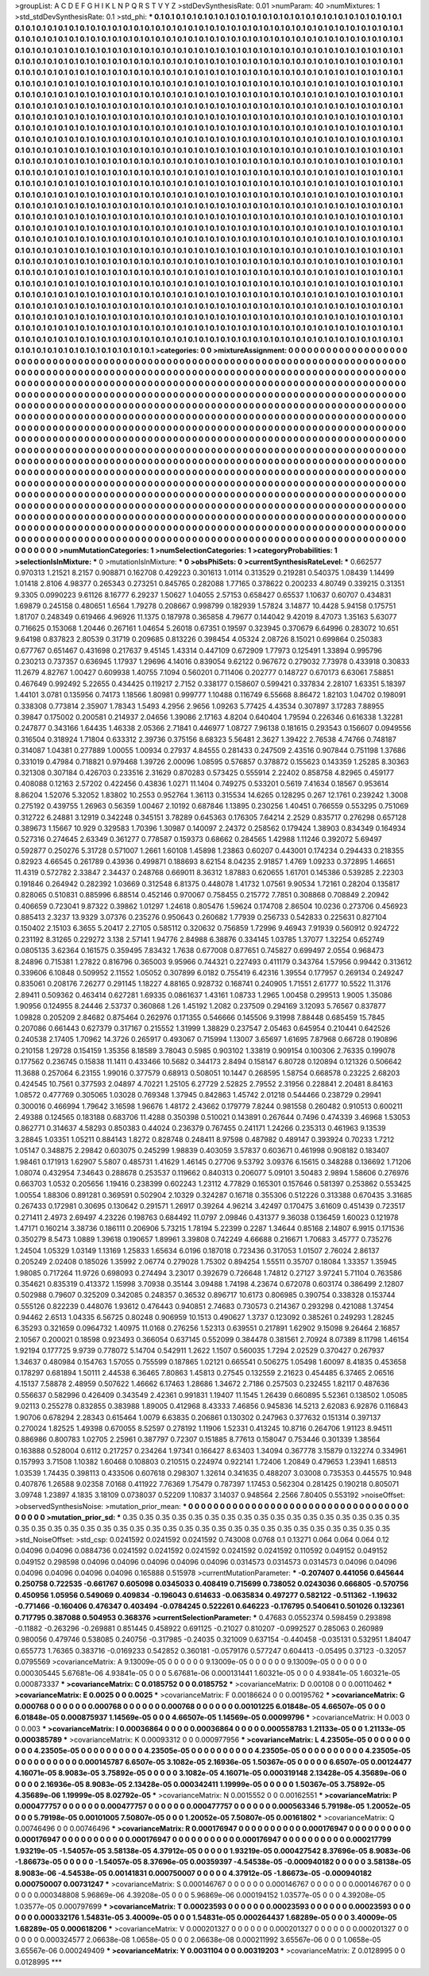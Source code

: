 >groupList:
A C D E F G H I K L
N P Q R S T V Y Z 
>stdDevSynthesisRate:
0.01 
>numParam:
40
>numMixtures:
1
>std_stdDevSynthesisRate:
0.1
>std_phi:
***
0.1 0.1 0.1 0.1 0.1 0.1 0.1 0.1 0.1 0.1
0.1 0.1 0.1 0.1 0.1 0.1 0.1 0.1 0.1 0.1
0.1 0.1 0.1 0.1 0.1 0.1 0.1 0.1 0.1 0.1
0.1 0.1 0.1 0.1 0.1 0.1 0.1 0.1 0.1 0.1
0.1 0.1 0.1 0.1 0.1 0.1 0.1 0.1 0.1 0.1
0.1 0.1 0.1 0.1 0.1 0.1 0.1 0.1 0.1 0.1
0.1 0.1 0.1 0.1 0.1 0.1 0.1 0.1 0.1 0.1
0.1 0.1 0.1 0.1 0.1 0.1 0.1 0.1 0.1 0.1
0.1 0.1 0.1 0.1 0.1 0.1 0.1 0.1 0.1 0.1
0.1 0.1 0.1 0.1 0.1 0.1 0.1 0.1 0.1 0.1
0.1 0.1 0.1 0.1 0.1 0.1 0.1 0.1 0.1 0.1
0.1 0.1 0.1 0.1 0.1 0.1 0.1 0.1 0.1 0.1
0.1 0.1 0.1 0.1 0.1 0.1 0.1 0.1 0.1 0.1
0.1 0.1 0.1 0.1 0.1 0.1 0.1 0.1 0.1 0.1
0.1 0.1 0.1 0.1 0.1 0.1 0.1 0.1 0.1 0.1
0.1 0.1 0.1 0.1 0.1 0.1 0.1 0.1 0.1 0.1
0.1 0.1 0.1 0.1 0.1 0.1 0.1 0.1 0.1 0.1
0.1 0.1 0.1 0.1 0.1 0.1 0.1 0.1 0.1 0.1
0.1 0.1 0.1 0.1 0.1 0.1 0.1 0.1 0.1 0.1
0.1 0.1 0.1 0.1 0.1 0.1 0.1 0.1 0.1 0.1
0.1 0.1 0.1 0.1 0.1 0.1 0.1 0.1 0.1 0.1
0.1 0.1 0.1 0.1 0.1 0.1 0.1 0.1 0.1 0.1
0.1 0.1 0.1 0.1 0.1 0.1 0.1 0.1 0.1 0.1
0.1 0.1 0.1 0.1 0.1 0.1 0.1 0.1 0.1 0.1
0.1 0.1 0.1 0.1 0.1 0.1 0.1 0.1 0.1 0.1
0.1 0.1 0.1 0.1 0.1 0.1 0.1 0.1 0.1 0.1
0.1 0.1 0.1 0.1 0.1 0.1 0.1 0.1 0.1 0.1
0.1 0.1 0.1 0.1 0.1 0.1 0.1 0.1 0.1 0.1
0.1 0.1 0.1 0.1 0.1 0.1 0.1 0.1 0.1 0.1
0.1 0.1 0.1 0.1 0.1 0.1 0.1 0.1 0.1 0.1
0.1 0.1 0.1 0.1 0.1 0.1 0.1 0.1 0.1 0.1
0.1 0.1 0.1 0.1 0.1 0.1 0.1 0.1 0.1 0.1
0.1 0.1 0.1 0.1 0.1 0.1 0.1 0.1 0.1 0.1
0.1 0.1 0.1 0.1 0.1 0.1 0.1 0.1 0.1 0.1
0.1 0.1 0.1 0.1 0.1 0.1 0.1 0.1 0.1 0.1
0.1 0.1 0.1 0.1 0.1 0.1 0.1 0.1 0.1 0.1
0.1 0.1 0.1 0.1 0.1 0.1 0.1 0.1 0.1 0.1
0.1 0.1 0.1 0.1 0.1 0.1 0.1 0.1 0.1 0.1
0.1 0.1 0.1 0.1 0.1 0.1 0.1 0.1 0.1 0.1
0.1 0.1 0.1 0.1 0.1 0.1 0.1 0.1 0.1 0.1
0.1 0.1 0.1 0.1 0.1 0.1 0.1 0.1 0.1 0.1
0.1 0.1 0.1 0.1 0.1 0.1 0.1 0.1 0.1 0.1
0.1 0.1 0.1 0.1 0.1 0.1 0.1 0.1 0.1 0.1
0.1 0.1 0.1 0.1 0.1 0.1 0.1 0.1 0.1 0.1
0.1 0.1 0.1 0.1 0.1 0.1 0.1 0.1 0.1 0.1
0.1 0.1 0.1 0.1 0.1 0.1 0.1 0.1 0.1 0.1
0.1 0.1 0.1 0.1 0.1 0.1 0.1 0.1 0.1 0.1
0.1 0.1 0.1 0.1 0.1 0.1 0.1 0.1 0.1 0.1
0.1 0.1 0.1 0.1 0.1 0.1 0.1 0.1 0.1 0.1
0.1 0.1 0.1 0.1 0.1 0.1 0.1 0.1 0.1 0.1
0.1 0.1 0.1 0.1 0.1 0.1 0.1 0.1 0.1 0.1
0.1 0.1 0.1 0.1 0.1 0.1 0.1 0.1 0.1 0.1
0.1 0.1 0.1 0.1 0.1 0.1 0.1 0.1 0.1 0.1
0.1 0.1 0.1 0.1 0.1 0.1 0.1 0.1 0.1 0.1
0.1 0.1 0.1 0.1 0.1 0.1 0.1 0.1 0.1 0.1
0.1 0.1 0.1 0.1 0.1 0.1 0.1 0.1 0.1 0.1
0.1 0.1 0.1 0.1 0.1 0.1 0.1 0.1 0.1 0.1
0.1 0.1 0.1 0.1 0.1 0.1 0.1 0.1 0.1 0.1
0.1 0.1 0.1 0.1 0.1 0.1 0.1 0.1 0.1 0.1
0.1 0.1 0.1 0.1 0.1 0.1 0.1 0.1 0.1 0.1
0.1 0.1 0.1 0.1 0.1 0.1 0.1 0.1 0.1 0.1
0.1 0.1 0.1 0.1 0.1 0.1 0.1 0.1 0.1 0.1
0.1 0.1 0.1 0.1 0.1 0.1 0.1 0.1 0.1 0.1
0.1 0.1 0.1 0.1 0.1 0.1 0.1 0.1 0.1 0.1
0.1 0.1 0.1 0.1 0.1 0.1 0.1 0.1 0.1 0.1
0.1 0.1 0.1 0.1 0.1 0.1 0.1 0.1 0.1 0.1
0.1 0.1 0.1 0.1 0.1 0.1 0.1 0.1 0.1 0.1
0.1 0.1 0.1 0.1 0.1 0.1 0.1 0.1 0.1 0.1
0.1 0.1 0.1 0.1 0.1 0.1 0.1 0.1 0.1 0.1
0.1 0.1 0.1 0.1 0.1 0.1 0.1 0.1 0.1 0.1
0.1 0.1 0.1 0.1 0.1 0.1 0.1 0.1 0.1 0.1
0.1 0.1 0.1 0.1 0.1 0.1 0.1 0.1 0.1 0.1
0.1 0.1 0.1 0.1 0.1 0.1 0.1 0.1 0.1 0.1
0.1 0.1 0.1 0.1 0.1 0.1 0.1 0.1 0.1 0.1
0.1 0.1 0.1 0.1 0.1 0.1 0.1 0.1 0.1 0.1
0.1 0.1 0.1 0.1 0.1 0.1 0.1 0.1 0.1 0.1
0.1 0.1 0.1 0.1 0.1 0.1 0.1 0.1 0.1 0.1
0.1 0.1 0.1 0.1 0.1 0.1 0.1 0.1 0.1 0.1
0.1 0.1 0.1 0.1 0.1 0.1 0.1 0.1 0.1 0.1
0.1 0.1 0.1 0.1 0.1 0.1 0.1 0.1 0.1 0.1
0.1 0.1 0.1 0.1 0.1 0.1 0.1 0.1 0.1 0.1
0.1 0.1 0.1 0.1 0.1 0.1 0.1 0.1 0.1 0.1
0.1 0.1 0.1 0.1 0.1 0.1 0.1 0.1 0.1 0.1
0.1 0.1 0.1 0.1 0.1 0.1 0.1 0.1 0.1 0.1
0.1 0.1 0.1 0.1 0.1 0.1 0.1 0.1 0.1 0.1
0.1 0.1 0.1 0.1 0.1 0.1 0.1 0.1 0.1 0.1
0.1 0.1 0.1 0.1 0.1 0.1 0.1 0.1 0.1 0.1
0.1 0.1 0.1 0.1 0.1 0.1 0.1 0.1 0.1 0.1
0.1 0.1 0.1 0.1 0.1 0.1 0.1 0.1 0.1 0.1
0.1 0.1 0.1 0.1 0.1 0.1 0.1 0.1 0.1 0.1
0.1 0.1 0.1 0.1 0.1 0.1 0.1 0.1 0.1 0.1
0.1 0.1 0.1 0.1 0.1 0.1 0.1 0.1 0.1 0.1
0.1 0.1 0.1 0.1 0.1 0.1 0.1 0.1 0.1 0.1
0.1 0.1 0.1 0.1 0.1 0.1 0.1 0.1 0.1 0.1
0.1 0.1 0.1 0.1 0.1 0.1 0.1 0.1 0.1 0.1
0.1 0.1 0.1 0.1 0.1 0.1 0.1 0.1 0.1 0.1
0.1 0.1 0.1 0.1 0.1 0.1 0.1 0.1 0.1 0.1
0.1 0.1 0.1 0.1 0.1 0.1 0.1 0.1 0.1 0.1
0.1 0.1 0.1 0.1 0.1 0.1 0.1 0.1 0.1 0.1
0.1 0.1 0.1 0.1 0.1 0.1 0.1 0.1 0.1 0.1
0.1 0.1 0.1 0.1 0.1 0.1 0.1 0.1 0.1 0.1
0.1 0.1 0.1 0.1 0.1 0.1 0.1 0.1 0.1 0.1
0.1 0.1 0.1 0.1 0.1 0.1 0.1 0.1 0.1 0.1
0.1 0.1 0.1 0.1 0.1 0.1 0.1 0.1 0.1 0.1
0.1 0.1 0.1 0.1 0.1 0.1 0.1 0.1 0.1 0.1
0.1 0.1 0.1 0.1 0.1 0.1 0.1 0.1 0.1 0.1
0.1 0.1 0.1 0.1 0.1 0.1 0.1 0.1 0.1 0.1
0.1 0.1 0.1 0.1 0.1 0.1 0.1 0.1 0.1 0.1
>categories:
0 0
>mixtureAssignment:
0 0 0 0 0 0 0 0 0 0 0 0 0 0 0 0 0 0 0 0 0 0 0 0 0 0 0 0 0 0 0 0 0 0 0 0 0 0 0 0 0 0 0 0 0 0 0 0 0 0
0 0 0 0 0 0 0 0 0 0 0 0 0 0 0 0 0 0 0 0 0 0 0 0 0 0 0 0 0 0 0 0 0 0 0 0 0 0 0 0 0 0 0 0 0 0 0 0 0 0
0 0 0 0 0 0 0 0 0 0 0 0 0 0 0 0 0 0 0 0 0 0 0 0 0 0 0 0 0 0 0 0 0 0 0 0 0 0 0 0 0 0 0 0 0 0 0 0 0 0
0 0 0 0 0 0 0 0 0 0 0 0 0 0 0 0 0 0 0 0 0 0 0 0 0 0 0 0 0 0 0 0 0 0 0 0 0 0 0 0 0 0 0 0 0 0 0 0 0 0
0 0 0 0 0 0 0 0 0 0 0 0 0 0 0 0 0 0 0 0 0 0 0 0 0 0 0 0 0 0 0 0 0 0 0 0 0 0 0 0 0 0 0 0 0 0 0 0 0 0
0 0 0 0 0 0 0 0 0 0 0 0 0 0 0 0 0 0 0 0 0 0 0 0 0 0 0 0 0 0 0 0 0 0 0 0 0 0 0 0 0 0 0 0 0 0 0 0 0 0
0 0 0 0 0 0 0 0 0 0 0 0 0 0 0 0 0 0 0 0 0 0 0 0 0 0 0 0 0 0 0 0 0 0 0 0 0 0 0 0 0 0 0 0 0 0 0 0 0 0
0 0 0 0 0 0 0 0 0 0 0 0 0 0 0 0 0 0 0 0 0 0 0 0 0 0 0 0 0 0 0 0 0 0 0 0 0 0 0 0 0 0 0 0 0 0 0 0 0 0
0 0 0 0 0 0 0 0 0 0 0 0 0 0 0 0 0 0 0 0 0 0 0 0 0 0 0 0 0 0 0 0 0 0 0 0 0 0 0 0 0 0 0 0 0 0 0 0 0 0
0 0 0 0 0 0 0 0 0 0 0 0 0 0 0 0 0 0 0 0 0 0 0 0 0 0 0 0 0 0 0 0 0 0 0 0 0 0 0 0 0 0 0 0 0 0 0 0 0 0
0 0 0 0 0 0 0 0 0 0 0 0 0 0 0 0 0 0 0 0 0 0 0 0 0 0 0 0 0 0 0 0 0 0 0 0 0 0 0 0 0 0 0 0 0 0 0 0 0 0
0 0 0 0 0 0 0 0 0 0 0 0 0 0 0 0 0 0 0 0 0 0 0 0 0 0 0 0 0 0 0 0 0 0 0 0 0 0 0 0 0 0 0 0 0 0 0 0 0 0
0 0 0 0 0 0 0 0 0 0 0 0 0 0 0 0 0 0 0 0 0 0 0 0 0 0 0 0 0 0 0 0 0 0 0 0 0 0 0 0 0 0 0 0 0 0 0 0 0 0
0 0 0 0 0 0 0 0 0 0 0 0 0 0 0 0 0 0 0 0 0 0 0 0 0 0 0 0 0 0 0 0 0 0 0 0 0 0 0 0 0 0 0 0 0 0 0 0 0 0
0 0 0 0 0 0 0 0 0 0 0 0 0 0 0 0 0 0 0 0 0 0 0 0 0 0 0 0 0 0 0 0 0 0 0 0 0 0 0 0 0 0 0 0 0 0 0 0 0 0
0 0 0 0 0 0 0 0 0 0 0 0 0 0 0 0 0 0 0 0 0 0 0 0 0 0 0 0 0 0 0 0 0 0 0 0 0 0 0 0 0 0 0 0 0 0 0 0 0 0
0 0 0 0 0 0 0 0 0 0 0 0 0 0 0 0 0 0 0 0 0 0 0 0 0 0 0 0 0 0 0 0 0 0 0 0 0 0 0 0 0 0 0 0 0 0 0 0 0 0
0 0 0 0 0 0 0 0 0 0 0 0 0 0 0 0 0 0 0 0 0 0 0 0 0 0 0 0 0 0 0 0 0 0 0 0 0 0 0 0 0 0 0 0 0 0 0 0 0 0
0 0 0 0 0 0 0 0 0 0 0 0 0 0 0 0 0 0 0 0 0 0 0 0 0 0 0 0 0 0 0 0 0 0 0 0 0 0 0 0 0 0 0 0 0 0 0 0 0 0
0 0 0 0 0 0 0 0 0 0 0 0 0 0 0 0 0 0 0 0 0 0 0 0 0 0 0 0 0 0 0 0 0 0 0 0 0 0 0 0 0 0 0 0 0 0 0 0 0 0
0 0 0 0 0 0 0 0 0 0 0 0 0 0 0 0 0 0 0 0 0 0 0 0 0 0 0 0 0 0 0 0 0 0 0 0 0 0 0 0 0 0 0 0 0 0 0 0 0 0
0 0 0 0 0 0 0 0 0 0 0 0 0 0 0 0 0 0 0 0 0 0 0 0 0 0 0 0 0 0 
>numMutationCategories:
1
>numSelectionCategories:
1
>categoryProbabilities:
1 
>selectionIsInMixture:
***
0 
>mutationIsInMixture:
***
0 
>obsPhiSets:
0
>currentSynthesisRateLevel:
***
0.662577 0.970313 1.21521 8.2157 0.908871 0.162708 0.429223 0.301613 1.0114 0.313529
0.219281 0.540375 1.08439 1.14499 1.01418 2.8106 4.98377 0.265343 0.273251 0.845765
0.282088 1.77165 0.378622 0.200233 4.80749 0.339215 0.31351 9.3305 0.0990223 9.61126
8.16777 6.29237 1.50627 1.04055 2.57153 0.658427 0.65537 1.10637 0.60707 0.434831
1.69879 0.245158 0.480651 1.6564 1.79278 0.208667 0.998799 0.182939 1.57824 3.14877
10.4428 5.94158 0.175751 1.81707 0.248349 0.619466 4.96926 11.1375 0.187978 0.365858
4.79677 0.144042 9.42019 8.47073 1.35163 5.63077 0.716625 0.153068 1.20446 0.267161
1.04654 5.26018 0.67351 0.19597 0.323945 0.370679 6.64996 0.283072 10.651 9.64198
0.837823 2.80539 0.31719 0.209685 0.813226 0.398454 4.05324 2.08726 8.15021 0.699864
0.250383 0.677767 0.651467 0.431698 0.217637 9.45145 1.43314 0.447109 0.672909 1.77973
0.125491 1.33894 0.995796 0.230213 0.737357 0.636945 1.17937 1.29696 4.14016 0.839054
9.62122 0.967672 0.279032 7.73978 0.433918 0.30833 11.2679 4.82767 1.00427 0.609938
1.40755 7.1094 0.560201 0.711406 0.202777 0.148727 0.670173 6.63061 7.58851 0.467649
0.992492 5.22655 0.434425 0.119217 2.7152 0.338177 0.158607 0.599421 0.337834 2.28107
1.63351 5.18397 1.44101 3.0781 0.135956 0.74173 1.18566 1.80981 0.999777 1.10488
0.116749 6.55668 8.86472 1.82103 1.04702 0.198091 0.338308 0.773814 2.35907 1.78343
1.5493 4.2956 2.9656 1.09263 5.77425 4.43534 0.307897 3.17283 7.88955 0.39847
0.175002 0.200581 0.214937 2.04656 1.39086 2.17163 4.8204 0.640404 1.79594 0.226346
0.616338 1.32281 0.247877 0.343166 1.64435 1.46338 2.05366 2.71841 0.446977 1.08727
7.96138 0.181615 0.293543 0.156607 0.0949556 0.316504 0.318924 1.71804 0.633312 2.39736
0.375156 8.68323 5.56481 2.3627 1.39422 2.76538 4.74766 0.748187 0.314087 1.04381
0.277889 1.00055 1.00934 0.27937 4.84555 0.281433 0.247509 2.43516 0.907844 0.751198
1.37686 0.331019 0.47984 0.718821 0.979468 1.39726 2.00096 1.08595 0.576857 0.378872
0.155623 0.143359 1.25285 8.30363 0.321308 0.307184 0.426703 0.233516 2.31629 0.870283
0.573425 0.555914 2.22402 0.858758 4.82965 0.459177 0.408088 0.12163 2.57202 0.422456
0.43836 1.0271 11.1404 0.749275 0.533201 0.5619 7.41634 0.18567 0.953614 8.86204
1.52076 5.32052 1.83802 10.2553 0.952764 1.36113 0.315534 14.6265 0.128295 0.267
12.1761 0.239242 1.3008 0.275192 0.439755 1.26963 0.56359 1.00467 2.10192 0.687846
1.13895 0.230256 1.40451 0.766559 0.553295 0.751069 0.312722 6.24881 3.12919 0.342248
0.345151 3.78289 0.645363 0.176305 7.64214 2.2529 0.835717 0.276298 0.657128 0.389673
1.15667 10.929 0.329583 1.70396 1.30987 0.140097 2.24372 0.258562 0.179424 1.38903
0.834349 0.164934 0.527316 0.274645 2.63349 0.361277 0.778587 0.159373 0.68662 0.284565
1.42988 1.11246 0.392072 5.69497 0.592877 0.250276 5.31728 0.571007 1.2661 1.60108
1.45898 1.23863 0.60207 0.443001 0.174234 0.294433 0.218355 0.82923 4.66545 0.261789
0.43936 0.499871 0.188693 8.62154 8.04235 2.91857 1.4769 1.09233 0.372895 1.46651
11.4319 0.572782 2.33847 2.34437 0.248768 0.669011 8.36312 1.87883 0.620655 1.61701
0.145386 0.539285 2.22303 0.191846 0.264942 0.282392 1.03669 0.312548 6.81375 0.448078
1.41732 1.07561 9.90534 1.72161 0.28204 0.135817 0.828065 0.510831 0.885996 6.88514
0.452146 0.970067 0.758455 0.215772 7.7851 0.308868 0.708849 2.20942 0.406659 0.723041
9.87322 0.39862 1.01297 1.24618 0.805476 1.59624 0.174708 2.86504 10.0236 0.273706
0.456923 0.885413 2.3237 13.9329 3.07376 0.235276 0.950643 0.260682 1.77939 0.256733
0.542833 0.225631 0.827104 0.150402 2.15103 6.3655 5.20417 2.27105 0.585112 0.320632
0.756859 1.72996 9.46943 7.91939 0.560912 0.924722 0.231192 8.31265 0.229272 3.138
2.57141 1.94776 2.84988 6.38876 0.334145 1.03785 1.37077 1.32254 0.652749 0.0805135
3.62364 0.161575 0.359495 7.83432 1.7638 0.677008 0.877651 0.745827 0.699497 2.0554
0.968473 8.24896 0.715381 1.27822 0.816796 0.365003 9.95966 0.744321 0.227493 0.411179
0.343764 1.57956 0.99442 0.313612 0.339606 6.10848 0.509952 2.11552 1.05052 0.307899
6.0182 0.755419 6.42316 1.39554 0.177957 0.269134 0.249247 0.835061 0.208176 7.26277
0.291145 1.18227 4.88165 0.928732 0.168741 0.240905 1.71551 2.61777 10.5522 11.3176
2.89411 0.509362 0.463414 0.627281 1.69335 0.0861637 1.43161 1.08733 1.2965 1.00458
0.299513 1.9005 1.35086 1.90956 0.124955 8.24446 2.53737 0.360868 1.26 1.45192
1.2082 0.237509 0.294169 3.12093 5.76567 0.837877 1.09828 0.205209 2.84682 0.875464
0.262976 0.171355 0.546666 0.145506 9.31998 7.88448 0.685459 15.7845 0.207086 0.661443
0.627379 0.317167 0.215552 1.31999 1.38829 0.237547 2.05463 0.645954 0.210441 0.642526
0.240538 2.17405 1.70962 14.3726 0.265917 0.493067 0.715994 1.13007 3.65697 1.61695
7.87968 0.66728 0.190896 0.210158 1.29728 0.154159 1.35356 8.18589 3.78043 0.5985
0.903102 1.33819 0.909154 0.100306 2.76335 0.199078 0.177562 0.236745 0.15838 11.1411
0.433466 10.5682 0.344173 2.8494 0.158147 6.80728 0.120894 0.121326 0.506642 11.3688
0.257064 6.23155 1.99016 0.377579 0.68913 0.508051 10.1447 0.268595 1.58754 0.668578
0.23225 2.68203 0.424545 10.7561 0.377593 2.04897 4.70221 1.25105 6.27729 2.52825
2.79552 2.31956 0.228841 2.20481 8.84163 1.08572 0.477769 0.305065 1.03028 0.769348
1.37945 0.842863 1.45742 2.01218 0.544466 0.238729 0.29941 0.300016 0.466994 1.79642
3.16598 1.96676 1.48172 2.43662 0.179779 7.8244 0.981558 0.260482 0.910513 0.600211
2.49388 0.124565 0.183188 0.683706 11.4288 0.350398 0.510021 0.143891 0.267644 0.7496
0.474339 3.46968 1.53053 0.862771 0.314637 4.58293 0.850383 0.44024 0.236379 0.767455
0.241171 1.24266 0.235313 0.461963 9.13539 3.28845 1.03351 1.05211 0.884143 1.8272
0.828748 0.248411 8.97598 0.487982 0.489147 0.393924 0.70233 1.7212 1.05147 0.348875
2.29842 0.603075 0.245299 1.98839 0.403059 3.57837 0.603671 0.461998 0.908182 0.183407
1.98461 0.171913 1.62907 5.5807 0.485731 1.41629 1.46145 0.27706 9.53792 3.09376
6.15615 0.348288 0.136692 1.71206 1.08074 0.432954 7.34643 0.288678 0.253537 0.119662
0.840313 0.206077 5.09101 3.50483 2.9894 1.58606 0.276976 0.663703 1.0532 0.205656
1.19416 0.238399 0.602243 1.23112 4.77829 0.165301 0.157646 0.581397 0.253862 0.553425
1.00554 1.88306 0.891281 0.369591 0.502904 2.10329 0.324287 0.16718 0.355306 0.512226
0.313388 0.670435 3.31685 0.267433 0.172981 0.30695 0.130642 0.291571 1.26917 0.39264
4.96214 3.42497 0.170475 3.61609 0.451439 0.723517 0.271411 2.4973 2.69497 4.23226
0.198763 0.684492 11.0797 2.09846 0.431377 9.36038 0.136459 1.60023 0.121978 1.47171
0.160214 3.38736 0.186111 0.206906 5.73215 1.78194 5.22399 0.2287 1.34644 0.85168
2.14807 6.9915 0.171536 0.350279 8.5473 1.0889 1.39618 0.190657 1.89961 3.39808
0.742249 4.66688 0.216671 1.70683 3.45777 0.735276 1.24504 1.05329 1.03149 1.13169
1.25833 1.65634 6.0196 0.187018 0.723436 0.317053 1.01507 2.76024 2.86137 0.205249
2.02408 0.185026 1.35992 2.06774 0.279028 1.75302 0.894254 1.55511 0.35707 0.18084
1.33357 1.35945 1.98085 0.717264 11.9726 0.698093 0.274494 3.23017 0.392679 0.726648
1.74812 0.27127 3.97241 5.71104 0.763586 0.354621 0.835319 0.413372 1.15998 3.70938
0.35144 3.09488 1.74198 4.23674 0.672078 0.603174 0.386499 2.12807 0.502988 0.79607
0.325209 0.342085 0.248357 0.36532 0.896717 10.6173 0.806985 0.390754 0.338328 0.153744
0.555126 0.822239 0.448076 1.93612 0.476443 0.940851 2.74683 0.730573 0.214367 0.293298
0.421088 1.37454 0.94462 2.6513 1.04335 6.56725 0.80248 0.906959 10.1513 0.490627
1.3737 0.123092 0.385261 0.249293 1.28245 6.35293 0.321659 0.0964732 1.40975 11.0168
0.276256 1.52313 0.639551 0.217891 1.62902 9.15098 9.26464 2.16857 2.10567 0.200021
0.18598 0.923493 0.366054 0.637145 0.552099 0.384478 0.381561 2.70924 8.07389 8.11798
1.46154 1.92194 0.177725 9.9739 0.778072 5.14704 0.542911 1.2622 1.1507 0.560035
1.7294 2.02529 0.370427 0.267937 1.34637 0.480984 0.154763 1.57055 0.755599 0.187865
1.02121 0.665541 0.506275 1.05498 1.60097 8.41835 0.453658 0.178297 0.681894 1.50111
2.44538 6.36465 7.80863 1.45813 0.27545 0.132559 2.21623 0.454485 6.37465 2.06516
4.15137 7.58878 2.48959 0.507622 1.46662 6.17463 1.28686 1.34672 2.7186 0.257503
0.232455 1.82117 0.487636 0.556637 0.582996 0.426409 0.343549 2.42361 0.991831 1.19407
11.1545 1.26439 0.660895 5.52361 0.138502 1.05085 9.02113 0.255278 0.832855 0.383988
1.89005 0.412968 8.43333 7.46856 0.945836 14.5213 2.62083 6.92876 0.116843 1.90706
0.678294 2.28343 0.615464 1.0079 6.63835 0.206861 0.130302 0.247963 0.377632 0.151314
0.397137 0.270024 1.82525 1.49398 0.670055 8.52597 0.278192 1.11906 1.52331 0.413245
10.8716 0.264706 1.91123 8.94511 0.886986 0.800783 1.02705 2.25961 0.387797 0.72307
0.151885 8.77613 0.158047 0.753446 0.301339 1.38564 0.163888 0.528004 0.6112 0.217257
0.234264 1.97341 0.166427 8.63403 1.34094 0.367778 3.15879 0.132274 0.334961 0.157993
3.71508 1.10382 1.60468 0.108803 0.210515 0.224974 0.922141 1.72406 1.20849 0.479653
1.23941 1.68513 1.03539 1.74435 0.398113 0.433506 0.607618 0.298307 1.32614 0.341635
0.488207 3.03008 0.735353 0.445575 10.948 0.407876 1.26588 9.02358 7.0168 0.411922
7.76369 1.75479 0.787397 1.17453 0.562304 0.281425 0.190218 0.805071 3.09748 1.23897
4.1835 3.18109 0.0738037 0.52209 1.10837 3.14037 0.948564 2.2566 7.80405 0.553192
>noiseOffset:
>observedSynthesisNoise:
>mutation_prior_mean:
***
0 0 0 0 0 0 0 0 0 0
0 0 0 0 0 0 0 0 0 0
0 0 0 0 0 0 0 0 0 0
0 0 0 0 0 0 0 0 0 0
>mutation_prior_sd:
***
0.35 0.35 0.35 0.35 0.35 0.35 0.35 0.35 0.35 0.35
0.35 0.35 0.35 0.35 0.35 0.35 0.35 0.35 0.35 0.35
0.35 0.35 0.35 0.35 0.35 0.35 0.35 0.35 0.35 0.35
0.35 0.35 0.35 0.35 0.35 0.35 0.35 0.35 0.35 0.35
>std_NoiseOffset:
>std_csp:
0.0241592 0.0241592 0.0241592 0.743008 0.0768 0.1 0.13271 0.064 0.064 0.064
0.12 0.04096 0.04096 0.0884736 0.0241592 0.0241592 0.0241592 0.0241592 0.0241592 0.110592
0.049152 0.049152 0.049152 0.298598 0.04096 0.04096 0.04096 0.04096 0.04096 0.0314573
0.0314573 0.0314573 0.04096 0.04096 0.04096 0.04096 0.04096 0.04096 0.165888 0.515978
>currentMutationParameter:
***
-0.207407 0.441056 0.645644 0.250758 0.722535 -0.661767 0.605098 0.0345033 0.408419 0.715699
0.738052 0.0243036 0.666805 -0.570756 0.450956 1.05956 0.549069 0.409834 -0.196043 0.614633
-0.0635834 0.497277 0.582122 -0.511362 -1.19632 -0.771466 -0.160406 0.476347 0.403494 -0.0784245
0.522261 0.646223 -0.176795 0.540641 0.501026 0.132361 0.717795 0.387088 0.504953 0.368376
>currentSelectionParameter:
***
0.47683 0.0552374 0.598459 0.293898 -0.11882 -0.263296 -0.269881 0.851445 0.458922 0.691125
-0.21027 0.810207 -0.0992527 0.285063 0.260989 0.980056 0.479746 0.538085 0.240756 -0.317985
-0.24035 0.321009 0.637154 -0.440458 -0.035131 0.532951 1.84047 0.655773 1.76365 0.383716
-0.0169233 0.542852 0.360181 -0.0579176 0.577247 0.604413 -0.05495 0.37123 -0.32057 0.0795569
>covarianceMatrix:
A
9.13009e-05	0	0	0	0	0	
0	9.13009e-05	0	0	0	0	
0	0	9.13009e-05	0	0	0	
0	0	0	0.000305445	5.67681e-06	4.93841e-05	
0	0	0	5.67681e-06	0.000131441	1.60321e-05	
0	0	0	4.93841e-05	1.60321e-05	0.000873337	
***
>covarianceMatrix:
C
0.0185752	0	
0	0.0185752	
***
>covarianceMatrix:
D
0.00108	0	
0	0.00110462	
***
>covarianceMatrix:
E
0.0025	0	
0	0.0025	
***
>covarianceMatrix:
F
0.00186624	0	
0	0.00195762	
***
>covarianceMatrix:
G
0.000768	0	0	0	0	0	
0	0.000768	0	0	0	0	
0	0	0.000768	0	0	0	
0	0	0	0.00101225	6.01848e-05	4.66507e-05	
0	0	0	6.01848e-05	0.000875937	1.14569e-05	
0	0	0	4.66507e-05	1.14569e-05	0.00099796	
***
>covarianceMatrix:
H
0.003	0	
0	0.003	
***
>covarianceMatrix:
I
0.00036864	0	0	0	
0	0.00036864	0	0	
0	0	0.000558783	1.21133e-05	
0	0	1.21133e-05	0.000385789	
***
>covarianceMatrix:
K
0.00093312	0	
0	0.000977956	
***
>covarianceMatrix:
L
4.23505e-05	0	0	0	0	0	0	0	0	0	
0	4.23505e-05	0	0	0	0	0	0	0	0	
0	0	4.23505e-05	0	0	0	0	0	0	0	
0	0	0	4.23505e-05	0	0	0	0	0	0	
0	0	0	0	4.23505e-05	0	0	0	0	0	
0	0	0	0	0	0.000145787	6.6507e-05	3.1082e-05	2.16936e-05	1.50367e-05	
0	0	0	0	0	6.6507e-05	0.00124477	4.16071e-05	8.9083e-05	3.75892e-05	
0	0	0	0	0	3.1082e-05	4.16071e-05	0.000319148	2.13428e-05	4.35689e-06	
0	0	0	0	0	2.16936e-05	8.9083e-05	2.13428e-05	0.000342411	1.19999e-05	
0	0	0	0	0	1.50367e-05	3.75892e-05	4.35689e-06	1.19999e-05	8.02792e-05	
***
>covarianceMatrix:
N
0.0015552	0	
0	0.00162551	
***
>covarianceMatrix:
P
0.000477757	0	0	0	0	0	
0	0.000477757	0	0	0	0	
0	0	0.000477757	0	0	0	
0	0	0	0.000563346	5.79198e-05	1.20052e-05	
0	0	0	5.79198e-05	0.00101005	7.50807e-05	
0	0	0	1.20052e-05	7.50807e-05	0.00161802	
***
>covarianceMatrix:
Q
0.00746496	0	
0	0.00746496	
***
>covarianceMatrix:
R
0.000176947	0	0	0	0	0	0	0	0	0	
0	0.000176947	0	0	0	0	0	0	0	0	
0	0	0.000176947	0	0	0	0	0	0	0	
0	0	0	0.000176947	0	0	0	0	0	0	
0	0	0	0	0.000176947	0	0	0	0	0	
0	0	0	0	0	0.000217799	1.93219e-05	-1.54057e-05	3.58138e-05	4.37912e-05	
0	0	0	0	0	1.93219e-05	0.000427542	8.37696e-05	8.9083e-06	-1.86673e-05	
0	0	0	0	0	-1.54057e-05	8.37696e-05	0.00359397	-4.54538e-05	-0.000940182	
0	0	0	0	0	3.58138e-05	8.9083e-06	-4.54538e-05	0.00141831	0.000750007	
0	0	0	0	0	4.37912e-05	-1.86673e-05	-0.000940182	0.000750007	0.00731247	
***
>covarianceMatrix:
S
0.000146767	0	0	0	0	0	
0	0.000146767	0	0	0	0	
0	0	0.000146767	0	0	0	
0	0	0	0.000348808	5.96869e-06	4.39208e-05	
0	0	0	5.96869e-06	0.000194152	1.03577e-05	
0	0	0	4.39208e-05	1.03577e-05	0.000797699	
***
>covarianceMatrix:
T
0.00023593	0	0	0	0	0	
0	0.00023593	0	0	0	0	
0	0	0.00023593	0	0	0	
0	0	0	0.000332176	1.54831e-05	3.40009e-05	
0	0	0	1.54831e-05	0.000264437	1.68289e-05	
0	0	0	3.40009e-05	1.68289e-05	0.000618206	
***
>covarianceMatrix:
V
0.000201327	0	0	0	0	0	
0	0.000201327	0	0	0	0	
0	0	0.000201327	0	0	0	
0	0	0	0.000324577	2.06638e-08	1.0658e-05	
0	0	0	2.06638e-08	0.000211992	3.65567e-06	
0	0	0	1.0658e-05	3.65567e-06	0.000249409	
***
>covarianceMatrix:
Y
0.0031104	0	
0	0.00319203	
***
>covarianceMatrix:
Z
0.0128995	0	
0	0.0128995	
***
